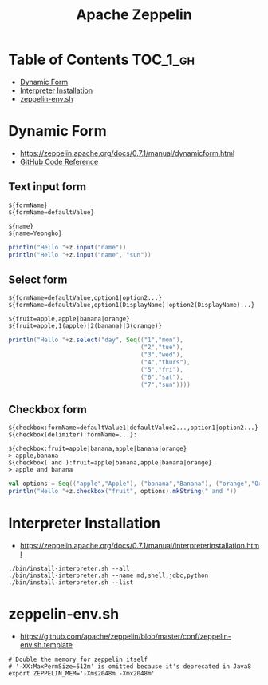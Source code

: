 #+TITLE: Apache Zeppelin

* Table of Contents :TOC_1_gh:
 - [[#dynamic-form][Dynamic Form]]
 - [[#interpreter-installation][Interpreter Installation]]
 - [[#zeppelin-envsh][zeppelin-env.sh]]

* Dynamic Form
- https://zeppelin.apache.org/docs/0.7.1/manual/dynamicform.html
- [[https://github.com/apache/zeppelin/blob/master/spark/src/main/java/org/apache/zeppelin/spark/ZeppelinContext.java][GitHub Code Reference]]

** Text input form
#+BEGIN_EXAMPLE
  ${formName}
  ${formName=defaultValue}
#+END_EXAMPLE

#+BEGIN_EXAMPLE
  ${name}
  ${name=Yeongho}
#+END_EXAMPLE

#+BEGIN_SRC scala
  println("Hello "+z.input("name"))
  println("Hello "+z.input("name", "sun"))
#+END_SRC

** Select form
#+BEGIN_EXAMPLE
  ${formName=defaultValue,option1|option2...}
  ${formName=defaultValue,option1(DisplayName)|option2(DisplayName)...}
#+END_EXAMPLE

#+BEGIN_EXAMPLE
  ${fruit=apple,apple|banana|orange}
  ${fruit=apple,1(apple)|2(banana)|3(orange)}
#+END_EXAMPLE

#+BEGIN_SRC scala
  println("Hello "+z.select("day", Seq(("1","mon"),
                                       ("2","tue"),
                                       ("3","wed"),
                                       ("4","thurs"),
                                       ("5","fri"),
                                       ("6","sat"),
                                       ("7","sun"))))
#+END_SRC

** Checkbox form
#+BEGIN_EXAMPLE
  ${checkbox:formName=defaultValue1|defaultValue2...,option1|option2...}
  ${checkbox(delimiter):formName=...}:
#+END_EXAMPLE

#+BEGIN_EXAMPLE
  ${checkbox:fruit=apple|banana,apple|banana|orange}
  > apple,banana 
  ${checkbox( and ):fruit=apple|banana,apple|banana|orange}
  > apple and banana 
#+END_EXAMPLE

#+BEGIN_SRC scala
  val options = Seq(("apple","Apple"), ("banana","Banana"), ("orange","Orange"))
  println("Hello "+z.checkbox("fruit", options).mkString(" and "))
#+END_SRC

* Interpreter Installation
- https://zeppelin.apache.org/docs/0.7.1/manual/interpreterinstallation.html

#+BEGIN_SRC shell
  ./bin/install-interpreter.sh --all
  ./bin/install-interpreter.sh --name md,shell,jdbc,python
  ./bin/install-interpreter.sh --list
#+END_SRC

* zeppelin-env.sh
- https://github.com/apache/zeppelin/blob/master/conf/zeppelin-env.sh.template

#+BEGIN_SRC shell
  # Double the memory for zeppelin itself
  # '-XX:MaxPermSize=512m' is omitted because it's deprecated in Java8
  export ZEPPELIN_MEM='-Xms2048m -Xmx2048m'
#+END_SRC
